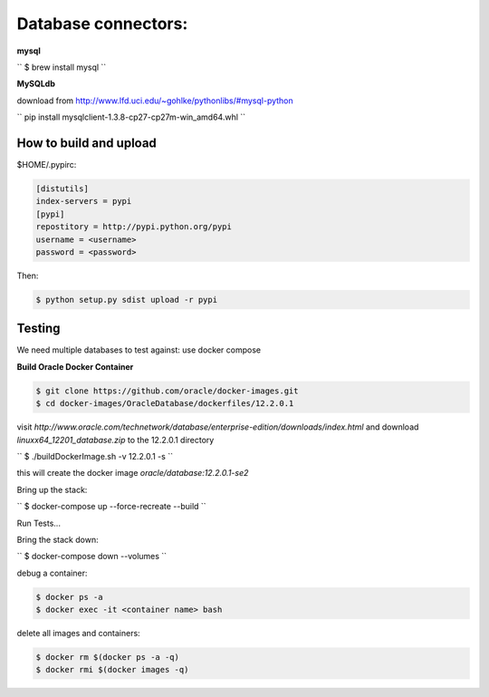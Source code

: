 Database connectors:
====================
**mysql**

``
$ brew install mysql
``

**MySQLdb**

download from http://www.lfd.uci.edu/~gohlke/pythonlibs/#mysql-python

``
pip install mysqlclient-1.3.8-cp27-cp27m-win_amd64.whl
``


How to build and upload
-----------------------

$HOME/.pypirc:

.. code-block:: console

 [distutils]
 index-servers = pypi
 [pypi]
 repostitory = http://pypi.python.org/pypi
 username = <username>
 password = <password>

Then:

.. code-block:: pycon

 $ python setup.py sdist upload -r pypi

Testing
-------

We need multiple databases to test against: use docker compose

**Build Oracle Docker Container**

.. code-block:: pycon

 $ git clone https://github.com/oracle/docker-images.git
 $ cd docker-images/OracleDatabase/dockerfiles/12.2.0.1

visit `http://www.oracle.com/technetwork/database/enterprise-edition/downloads/index.html` and download `linuxx64_12201_database.zip` to the 12.2.0.1 directory

``
$ ./buildDockerImage.sh -v 12.2.0.1 -s
``

this will create the docker image `oracle/database:12.2.0.1-se2`


Bring up the stack:

``
$ docker-compose up --force-recreate --build
``

Run Tests...

Bring the stack down:

``
$ docker-compose down --volumes
``

debug a container:

.. code-block:: console

 $ docker ps -a
 $ docker exec -it <container name> bash


delete all images and containers:

.. code-block:: console

 $ docker rm $(docker ps -a -q)
 $ docker rmi $(docker images -q)
